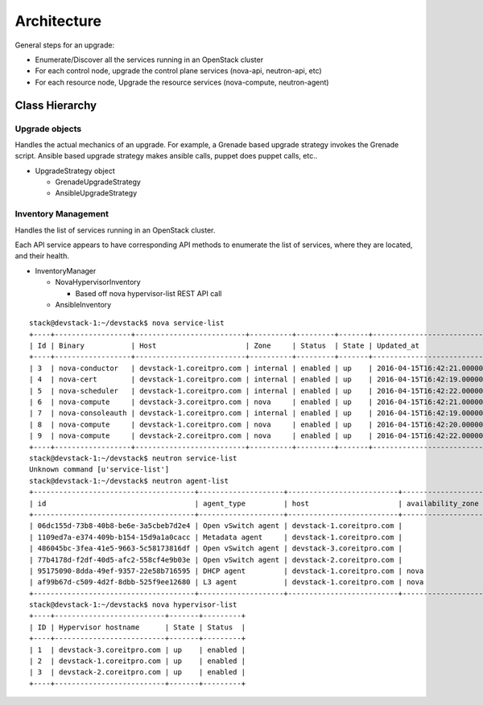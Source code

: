 ############
Architecture
############

General steps for an upgrade:

* Enumerate/Discover all the services running in an OpenStack cluster
* For each control node, upgrade the control plane services (nova-api, neutron-api, etc)
* For each resource node, Upgrade the resource services (nova-compute, neutron-agent) 

Class Hierarchy 
---------------


Upgrade objects
~~~~~~~~~~~~~~~

Handles the actual mechanics of an upgrade. For example, a Grenade
based upgrade strategy invokes the Grenade script. Ansible based
upgrade strategy makes ansible calls, puppet does puppet calls, etc..

* UpgradeStrategy object

  * GrenadeUpgradeStrategy
  * AnsibleUpgradeStrategy



Inventory Management
~~~~~~~~~~~~~~~~~~~~

Handles the list of services running in an OpenStack cluster. 

Each API service appears to have corresponding API methods to
enumerate the list of services, where they are located, and their
health.


* InventoryManager

  * NovaHypervisorInventory

    * Based off nova hypervisor-list REST API call

  * AnsibleInventory


::

    stack@devstack-1:~/devstack$ nova service-list
    +----+------------------+--------------------------+----------+---------+-------+----------------------------+-----------------+
    | Id | Binary           | Host                     | Zone     | Status  | State | Updated_at                 | Disabled Reason |
    +----+------------------+--------------------------+----------+---------+-------+----------------------------+-----------------+
    | 3  | nova-conductor   | devstack-1.coreitpro.com | internal | enabled | up    | 2016-04-15T16:42:21.000000 | -               |
    | 4  | nova-cert        | devstack-1.coreitpro.com | internal | enabled | up    | 2016-04-15T16:42:19.000000 | -               |
    | 5  | nova-scheduler   | devstack-1.coreitpro.com | internal | enabled | up    | 2016-04-15T16:42:22.000000 | -               |
    | 6  | nova-compute     | devstack-3.coreitpro.com | nova     | enabled | up    | 2016-04-15T16:42:21.000000 | -               |
    | 7  | nova-consoleauth | devstack-1.coreitpro.com | internal | enabled | up    | 2016-04-15T16:42:19.000000 | -               |
    | 8  | nova-compute     | devstack-1.coreitpro.com | nova     | enabled | up    | 2016-04-15T16:42:20.000000 | -               |
    | 9  | nova-compute     | devstack-2.coreitpro.com | nova     | enabled | up    | 2016-04-15T16:42:22.000000 | -               |
    +----+------------------+--------------------------+----------+---------+-------+----------------------------+-----------------+
    stack@devstack-1:~/devstack$ neutron service-list
    Unknown command [u'service-list']
    stack@devstack-1:~/devstack$ neutron agent-list
    +--------------------------------------+--------------------+--------------------------+-------------------+-------+----------------+---------------------------+
    | id                                   | agent_type         | host                     | availability_zone | alive | admin_state_up | binary                    |
    +--------------------------------------+--------------------+--------------------------+-------------------+-------+----------------+---------------------------+
    | 06dc155d-73b8-40b8-be6e-3a5cbeb7d2e4 | Open vSwitch agent | devstack-1.coreitpro.com |                   | :-)   | True           | neutron-openvswitch-agent |
    | 1109ed7a-e374-409b-b154-15d9a1a0cacc | Metadata agent     | devstack-1.coreitpro.com |                   | :-)   | True           | neutron-metadata-agent    |
    | 486045bc-3fea-41e5-9663-5c58173816df | Open vSwitch agent | devstack-3.coreitpro.com |                   | :-)   | True           | neutron-openvswitch-agent |
    | 77b4178d-f2df-40d5-afc2-558cf4e9b03e | Open vSwitch agent | devstack-2.coreitpro.com |                   | :-)   | True           | neutron-openvswitch-agent |
    | 95175090-8dda-49ef-9357-22e58b716595 | DHCP agent         | devstack-1.coreitpro.com | nova              | :-)   | True           | neutron-dhcp-agent        |
    | af99b67d-c509-4d2f-8dbb-525f9ee12680 | L3 agent           | devstack-1.coreitpro.com | nova              | :-)   | True           | neutron-l3-agent          |
    +--------------------------------------+--------------------+--------------------------+-------------------+-------+----------------+---------------------------+
    stack@devstack-1:~/devstack$ nova hypervisor-list
    +----+--------------------------+-------+---------+
    | ID | Hypervisor hostname      | State | Status  |
    +----+--------------------------+-------+---------+
    | 1  | devstack-3.coreitpro.com | up    | enabled |
    | 2  | devstack-1.coreitpro.com | up    | enabled |
    | 3  | devstack-2.coreitpro.com | up    | enabled |
    +----+--------------------------+-------+---------+
